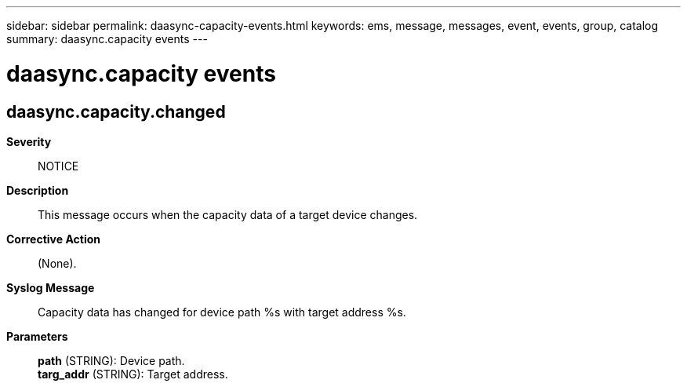 ---
sidebar: sidebar
permalink: daasync-capacity-events.html
keywords: ems, message, messages, event, events, group, catalog
summary: daasync.capacity events
---

= daasync.capacity events
:toclevels: 1
:hardbreaks:
:nofooter:
:icons: font
:linkattrs:
:imagesdir: ./media/

== daasync.capacity.changed
*Severity*::
NOTICE
*Description*::
This message occurs when the capacity data of a target device changes.
*Corrective Action*::
(None).
*Syslog Message*::
Capacity data has changed for device path %s with target address %s.
*Parameters*::
*path* (STRING): Device path.
*targ_addr* (STRING): Target address.

